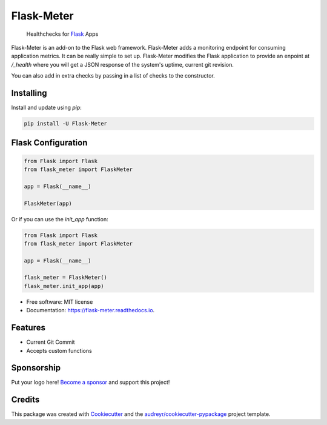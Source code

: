 ===============================
Flask-Meter
===============================

        Healthchecks for Flask_ Apps

.. _Flask: https://github.com/pallets/flask/

.. image:: https://img.shields.io/pypi/v/Flask-Meter.svg
        :target: https://pypi.python.org/pypi/Flask-Meter

.. image:: https://tc.spin-flip.com/app/rest/builds/buildType:id:FlaskMeter_TestPython310/statusIcon.svg
        :target: https://tc.spin-flip.com/project/FlaskMeter?mode=trends

.. image:: https://readthedocs.org/projects/flask-meter/badge/?version=latest
        :target: https://flask-meter.readthedocs.io/en/latest/?badge=latest
        :alt: Documentation Status

.. image:: https://codecov.io/gh/Kartstig/flask-meter/branch/master/graph/badge.svg?token=NsmixA2iCH
        :target: https://codecov.io/gh/Kartstig/flask-meter

Flask-Meter is an add-on to the Flask web framework. Flask-Meter adds a
monitoring endpoint for consuming application metrics. It can be really simple
to set up. Flask-Meter modifies the Flask application to provide an enpoint
at `/_health` where you will get a JSON response of the system's uptime,
current git revision.

You can also add in extra checks by passing in a list of checks to the
constructor.

Installing
----------

Install and update using `pip`\:

.. code-block:: text

        pip install -U Flask-Meter


Flask Configuration
-------------------

.. code-block:: python

  from Flask import Flask
  from flask_meter import FlaskMeter

  app = Flask(__name__)

  FlaskMeter(app)

Or if you can use the `init_app` function:

.. code-block:: python

    from Flask import Flask
    from flask_meter import FlaskMeter

    app = Flask(__name__)

    flask_meter = FlaskMeter()
    flask_meter.init_app(app)

* Free software: MIT license
* Documentation: https://flask-meter.readthedocs.io.


Features
--------

* Current Git Commit
* Accepts custom functions


Sponsorship
-----------

Put your logo here! `Become a sponsor`_ and support this project!

.. _Become a sponsor: https://github.com/sponsors/Kartstig



Credits
---------

This package was created with Cookiecutter_ and the `audreyr/cookiecutter-pypackage`_ project template.

.. _Cookiecutter: https://github.com/audreyr/cookiecutter
.. _`audreyr/cookiecutter-pypackage`: https://github.com/audreyr/cookiecutter-pypackage

